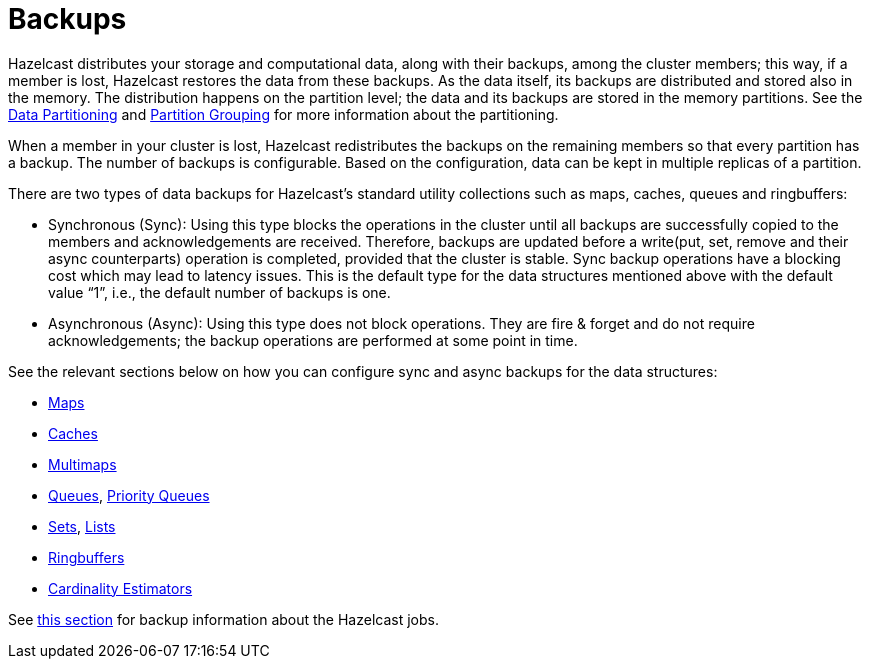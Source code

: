 = Backups

Hazelcast distributes your storage and computational data, along with their backups,
among the cluster members; this way, if a member is lost, Hazelcast restores the data from these backups.
As the data itself, its backups are distributed and stored also in the memory.
The distribution happens on the partition level; the data and its backups are stored in the
memory partitions. See the xref:overview:data-partitioning.adoc[Data Partitioning] and xref:clusters:partition-group-configuration.adoc[Partition Grouping]
for more information about the partitioning.

When a member in your cluster is lost, Hazelcast redistributes the backups
on the remaining members so that every partition has a backup.
The number of backups is configurable.
Based on the configuration, data can be kept in multiple replicas of a partition.

There are two types of data backups for Hazelcast’s standard utility collections
such as maps, caches, queues and ringbuffers:

* Synchronous (Sync): Using this type blocks the operations in the cluster until all
backups are successfully copied to the members and acknowledgements are received.
Therefore, backups are updated before a write(put, set, remove and their async
counterparts) operation is completed, provided that the cluster is stable.
Sync backup operations have a blocking cost which may lead to latency issues.
This is the default type for the data structures mentioned above with the default
value “1”, i.e., the default number of backups is one.
* Asynchronous (Async): Using this type does not block operations.
They are fire & forget and do not require acknowledgements; the backup operations
are performed at some point in time.

See the relevant sections below on how you can configure sync and async backups
for the data structures:

* xref:data-structures:backing-up-maps.adoc[Maps]
* xref:jcache:icache.adoc#icache-configuration[Caches]
* xref:data-structures:multimap.adoc#configuring-multimap[Multimaps]
* xref:data-structures:queue.adoc#configuring-queue[Queues], xref:data-structures:priority-queue.adoc[Priority Queues]
* xref:data-structures:set.adoc#configuring-set[Sets], xref:data-structures:list.adoc#configuring-list[Lists]
* xref:data-structures:ringbuffer.adoc#backing-up-ringbuffer[Ringbuffers]
* xref:data-structures:cardinality-estimator-service.adoc[Cardinality Estimators]

See xref:fault-tolerance:fault-tolerance.adoc[this section] for backup information about the Hazelcast jobs.


